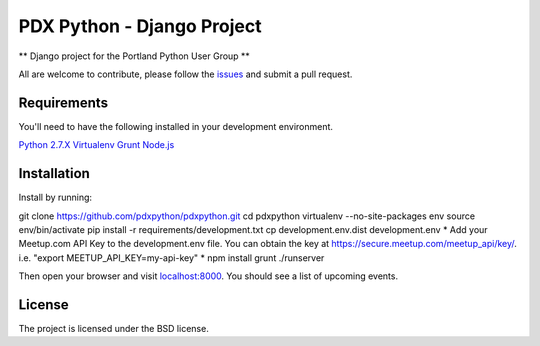 PDX Python - Django Project
===========================

** Django project for the Portland Python User Group **

All are welcome to contribute, please follow the `issues <https://github.com/pdxpython/pdxpython/issues>`_ and submit a pull request.

Requirements
------------

You'll need to have the following installed in your development environment.

`Python 2.7.X <http://www.python.org/download/releases/2.7.6/>`_
`Virtualenv <http://www.virtualenv.org/en/latest/virtualenv.html#installation>`_
`Grunt <http://gruntjs.com/>`_
`Node.js <http://nodejs.org/>`_

Installation
------------

Install by running:

git clone https://github.com/pdxpython/pdxpython.git
cd pdxpython
virtualenv --no-site-packages env
source env/bin/activate
pip install -r requirements/development.txt
cp development.env.dist development.env
* Add your Meetup.com API Key to the development.env file. You can obtain the key at `https://secure.meetup.com/meetup_api/key/ <https://secure.meetup.com/meetup_api/key/>`_.
i.e. "export MEETUP_API_KEY=my-api-key" *
npm install
grunt
./runserver

Then open your browser and visit `localhost:8000 <http://nodejs.org/>`_. You should see a list of upcoming events.

License
-------

The project is licensed under the BSD license.
